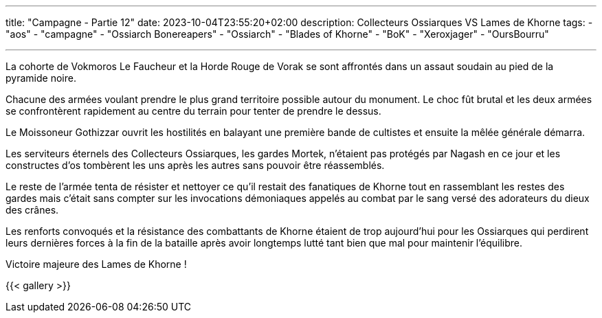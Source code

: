 ---
title: "Campagne - Partie 12"
date: 2023-10-04T23:55:20+02:00
description: Collecteurs Ossiarques VS Lames de Khorne
tags:
    - "aos"
    - "campagne"
    - "Ossiarch Bonereapers"
    - "Ossiarch"
    - "Blades of Khorne"
    - "BoK"
    - "Xeroxjager"
    - "OursBourru"

---


[.campagne]
--
La cohorte de Vokmoros Le Faucheur et la Horde Rouge de Vorak se sont affrontés dans un assaut soudain au pied de la pyramide noire.

Chacune des armées voulant prendre le plus grand territoire possible autour du monument. Le choc fût brutal et les deux armées se confrontèrent rapidement au centre du terrain pour tenter de prendre le dessus.

Le Moissoneur Gothizzar ouvrit les hostilités en balayant une première bande de cultistes et ensuite la mêlée générale démarra.

Les serviteurs éternels des Collecteurs Ossiarques, les gardes Mortek, n'étaient pas protégés par Nagash en ce jour et les constructes d'os tombèrent les uns après les autres sans pouvoir être réassemblés.

Le reste de l'armée tenta de résister et nettoyer ce qu'il restait des fanatiques de Khorne tout en rassemblant les restes des gardes mais c'était sans compter sur les invocations démoniaques appelés au combat par le sang versé des adorateurs du dieux des crânes.

Les renforts convoqués et la résistance des combattants de Khorne étaient de trop aujourd'hui pour les Ossiarques qui perdirent leurs dernières forces à la fin de la bataille après avoir longtemps lutté tant bien que mal pour maintenir l'équilibre.

--

Victoire majeure des Lames de Khorne !

{{< gallery >}}
